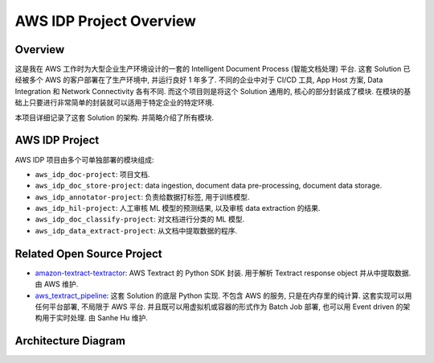 AWS IDP Project Overview
==============================================================================


Overview
------------------------------------------------------------------------------
这是我在 AWS 工作时为大型企业生产环境设计的一套的 Intelligent Document Process (智能文档处理) 平台. 这套 Solution 已经被多个 AWS 的客户部署在了生产环境中, 并运行良好 1 年多了. 不同的企业中对于 CI/CD 工具, App Host 方案, Data Integration 和 Network Connectivity 各有不同. 而这个项目则是将这个 Solution 通用的, 核心的部分封装成了模块. 在模块的基础上只要进行非常简单的封装就可以适用于特定企业的特定环境.

本项目详细记录了这套 Solution 的架构. 并简略介绍了所有模块.


AWS IDP Project
------------------------------------------------------------------------------
AWS IDP 项目由多个可单独部署的模块组成:

- ``aws_idp_doc-project``: 项目文档.
- ``aws_idp_doc_store-project``: data ingestion, document data pre-processing, document data storage.
- ``aws_idp_annotator-project``: 负责给数据打标签, 用于训练模型.
- ``aws_idp_hil-project``: 人工审核 ML 模型的预测结果, 以及审核 data extraction 的结果.
- ``aws_idp_doc_classify-project``: 对文档进行分类的 ML 模型.
- ``aws_idp_data_extract-project``: 从文档中提取数据的程序.


Related Open Source Project
------------------------------------------------------------------------------
- `amazon-textract-textractor <https://github.com/aws-samples/amazon-textract-textractor>`_: AWS Textract 的 Python SDK 封装. 用于解析 Textract response object 并从中提取数据. 由 AWS 维护.
- `aws_textract_pipeline <https://github.com/MacHu-GWU/aws_textract_pipeline-project>`_: 这套 Solution 的底层 Python 实现. 不包含 AWS 的服务, 只是在内存里的纯计算. 这套实现可以用任何平台部署, 不局限于 AWS 平台. 并且既可以用虚拟机或容器的形式作为 Batch Job 部署, 也可以用 Event driven 的架构用于实时处理. 由 Sanhe Hu 维护.


Architecture Diagram
------------------------------------------------------------------------------
.. raw:: html
    :file: ./Intelligent-Document-Processing-Solution-Design.drawio.html
